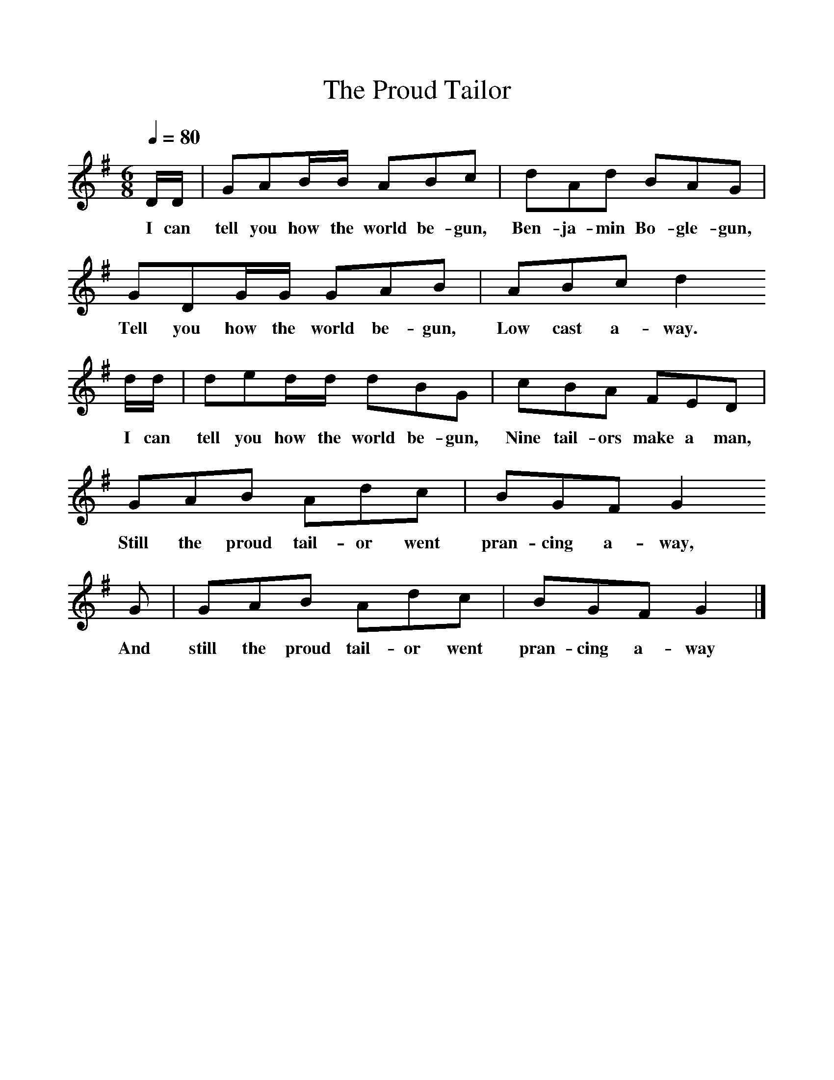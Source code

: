 %%scale 1
X:1    
T:The Proud Tailor
B:Palmer, Roy, 1998, A Book of British Ballads, Llanerch
S:Sam Bennet (1865-1951) of Ilmington
Z:Carpenter Collection
F:http://www.folkinfo.org/songs
M:6/8     %Meter
L:1/8     %
Q:1/4=80
K:G
D/D/ |GAB/B/ ABc |dAd BAG |
w:I can tell you how the world be-gun, Ben-ja-min Bo-gle-gun, 
GDG/G/ GAB | ABc d2
w:Tell you how the world be-gun, Low cast a-way.
d/d/ |ded/d/ dBG |cBA FED  |
w: I can tell you how the world be-gun, Nine tail-ors make a man, 
 GAB Adc | BGF G2
w:Still the proud tail-or went pran-cing a-way,
 G |GAB Adc |BGF G2  |]
w: And still the proud tail-or went pran-cing a-way 